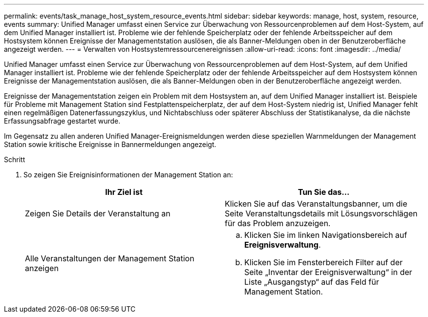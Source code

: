---
permalink: events/task_manage_host_system_resource_events.html 
sidebar: sidebar 
keywords: manage, host, system, resource, events 
summary: Unified Manager umfasst einen Service zur Überwachung von Ressourcenproblemen auf dem Host-System, auf dem Unified Manager installiert ist. Probleme wie der fehlende Speicherplatz oder der fehlende Arbeitsspeicher auf dem Hostsystem können Ereignisse der Managementstation auslösen, die als Banner-Meldungen oben in der Benutzeroberfläche angezeigt werden. 
---
= Verwalten von Hostsystemressourcenereignissen
:allow-uri-read: 
:icons: font
:imagesdir: ../media/


[role="lead"]
Unified Manager umfasst einen Service zur Überwachung von Ressourcenproblemen auf dem Host-System, auf dem Unified Manager installiert ist. Probleme wie der fehlende Speicherplatz oder der fehlende Arbeitsspeicher auf dem Hostsystem können Ereignisse der Managementstation auslösen, die als Banner-Meldungen oben in der Benutzeroberfläche angezeigt werden.

Ereignisse der Managementstation zeigen ein Problem mit dem Hostsystem an, auf dem Unified Manager installiert ist. Beispiele für Probleme mit Management Station sind Festplattenspeicherplatz, der auf dem Host-System niedrig ist, Unified Manager fehlt einen regelmäßigen Datenerfassungszyklus, und Nichtabschluss oder späterer Abschluss der Statistikanalyse, da die nächste Erfassungsabfrage gestartet wurde.

Im Gegensatz zu allen anderen Unified Manager-Ereignismeldungen werden diese speziellen Warnmeldungen der Management Station sowie kritische Ereignisse in Bannermeldungen angezeigt.

.Schritt
. So zeigen Sie Ereignisinformationen der Management Station an:
+
|===
| Ihr Ziel ist | Tun Sie das... 


 a| 
Zeigen Sie Details der Veranstaltung an
 a| 
Klicken Sie auf das Veranstaltungsbanner, um die Seite Veranstaltungsdetails mit Lösungsvorschlägen für das Problem anzuzeigen.



 a| 
Alle Veranstaltungen der Management Station anzeigen
 a| 
.. Klicken Sie im linken Navigationsbereich auf *Ereignisverwaltung*.
.. Klicken Sie im Fensterbereich Filter auf der Seite „Inventar der Ereignisverwaltung“ in der Liste „Ausgangstyp“ auf das Feld für Management Station.


|===

